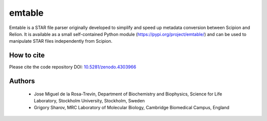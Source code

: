 =======
emtable
=======

Emtable is a STAR file parser originally developed to simplify and speed up metadata conversion between Scipion and Relion. It is available as a small self-contained Python module (https://pypi.org/project/emtable/) and can be used to manipulate STAR files independently from Scipion.

How to cite
-----------

Please cite the code repository DOI: `10.5281/zenodo.4303966 <https://zenodo.org/record/4303966>`_

Authors
-------

 * Jose Miguel de la Rosa-Trevín, Department of Biochemistry and Biophysics, Science for Life Laboratory, Stockholm University, Stockholm, Sweden
 * Grigory Sharov, MRC Laboratory of Molecular Biology, Cambridge Biomedical Campus, England
 
